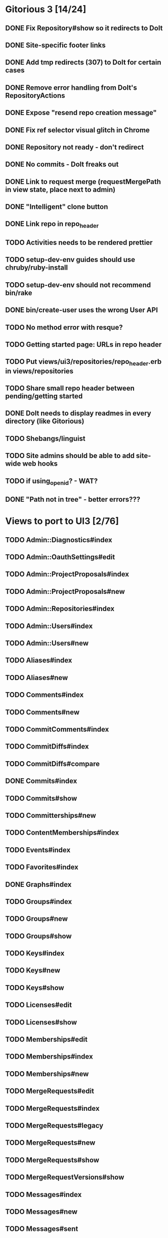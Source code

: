 * Gitorious 3 [14/24]
** DONE Fix Repository#show so it redirects to Dolt
** DONE Site-specific footer links
** DONE Add tmp redirects (307) to Dolt for certain cases
** DONE Remove error handling from Dolt's RepositoryActions
** DONE Expose "resend repo creation message"
** DONE Fix ref selector visual glitch in Chrome
** DONE Repository not ready - don't redirect
** DONE No commits - Dolt freaks out
** DONE Link to request merge (requestMergePath in view state, place next to admin)
** DONE "Intelligent" clone button
** DONE Link repo in repo_header
** TODO Activities needs to be rendered prettier
** TODO setup-dev-env guides should use chruby/ruby-install
** TODO setup-dev-env should not recommend bin/rake
** DONE bin/create-user uses the wrong User API
** TODO No method error with resque?
** TODO Getting started page: URLs in repo header
** TODO Put views/ui3/repositories/repo_header.erb in views/repositories
** TODO Share small repo header between pending/getting started
** DONE Dolt needs to display readmes in every directory (like Gitorious)
** TODO Shebangs/linguist
** TODO Site admins should be able to add site-wide web hooks
** TODO if using_open_id? - WAT?
** DONE "Path not in tree" - better errors???
* Views to port to UI3 [2/76]
** TODO Admin::Diagnostics#index
** TODO Admin::OauthSettings#edit
** TODO Admin::ProjectProposals#index
** TODO Admin::ProjectProposals#new
** TODO Admin::Repositories#index
** TODO Admin::Users#index
** TODO Admin::Users#new
** TODO Aliases#index
** TODO Aliases#new
** TODO Comments#index
** TODO Comments#new
** TODO CommitComments#index
** TODO CommitDiffs#index
** TODO CommitDiffs#compare
** DONE Commits#index
** TODO Commits#show
** TODO Committerships#new
** TODO ContentMemberships#index
** TODO Events#index
** TODO Favorites#index
** DONE Graphs#index
** TODO Groups#index
** TODO Groups#new
** TODO Groups#show
** TODO Keys#index
** TODO Keys#new
** TODO Keys#show
** TODO Licenses#edit
** TODO Licenses#show
** TODO Memberships#edit
** TODO Memberships#index
** TODO Memberships#new
** TODO MergeRequests#edit
** TODO MergeRequests#index
** TODO MergeRequests#legacy
** TODO MergeRequests#new
** TODO MergeRequests#show
** TODO MergeRequestVersions#show
** TODO Messages#index
** TODO Messages#new
** TODO Messages#sent
** TODO Messages#show
** TODO OpenIdUsers#new
** TODO Pages#edit
** TODO Pages#git_access
** TODO Pages#history
** TODO Pages#index
** TODO Pages#no_page
** TODO Pages#show
** TODO PasswordResets#new
** TODO PasswordResets#reset
** TODO Passwords#edit
** TODO ProjectMemberships#index
** TODO Projects#edit
** TODO Projects#edit_slug
** TODO Projects#index
** TODO Projects#new
** TODO Projects#show
** TODO Repositories#index
** TODO Searches#show
** TODO Sessions#new
** TODO Site#about{,es,pt-BR}
** TODO Site#contact
** TODO Site#dashboard
** TODO Site#faq{,es,pt-BR}
** TODO Site#index
** TODO Site#public_index
** TODO SiteWikiPages#edit
** TODO SiteWikiPages#git_access
** TODO SiteWikiPages#history
** TODO SiteWikiPages#index
** TODO SiteWikiPages#show
** TODO UserActivations#show
** TODO Users#edit
** TODO Users#new
** TODO Users#show
